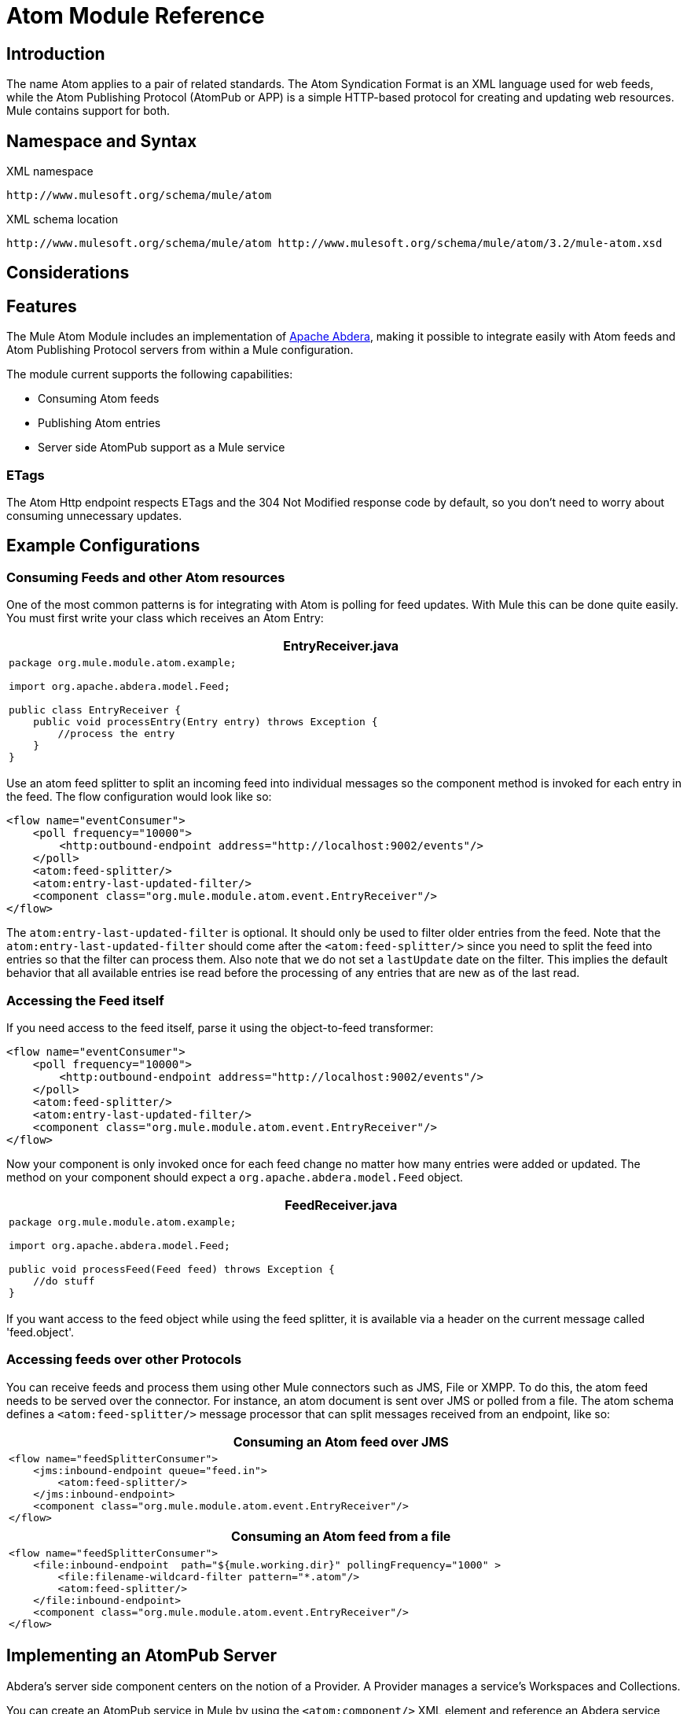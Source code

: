 = Atom Module Reference

== Introduction

The name Atom applies to a pair of related standards. The Atom Syndication Format is an XML language used for web feeds, while the Atom Publishing Protocol (AtomPub or APP) is a simple HTTP-based protocol for creating and updating web resources. Mule contains support for both.

== Namespace and Syntax

XML namespace

[source]
----
http://www.mulesoft.org/schema/mule/atom
----

XML schema location

[source]
----
http://www.mulesoft.org/schema/mule/atom http://www.mulesoft.org/schema/mule/atom/3.2/mule-atom.xsd
----

== Considerations

== Features

The Mule Atom Module includes an implementation of http://incubator.apache.org/abdera[Apache Abdera], making it possible to integrate easily with Atom feeds and Atom Publishing Protocol servers from within a Mule configuration.

The module current supports the following capabilities:

* Consuming Atom feeds
* Publishing Atom entries
* Server side AtomPub support as a Mule service

=== ETags

The Atom Http endpoint respects ETags and the 304 Not Modified response code by default, so you don't need to worry about consuming unnecessary updates.

== Example Configurations

=== Consuming Feeds and other Atom resources

One of the most common patterns is for integrating with Atom is polling for feed updates. With Mule this can be done quite easily. You must first write your class which receives an Atom Entry:

[width="99a",cols="99a",options="header"]
|===
^|EntryReceiver.java
|
[source]
----
package org.mule.module.atom.example;

import org.apache.abdera.model.Feed;

public class EntryReceiver {
    public void processEntry(Entry entry) throws Exception {
        //process the entry
    }
}
----
|===

Use an atom feed splitter to split an incoming feed into individual messages so the component method is invoked for each entry in the feed. The flow configuration would look like so:

[source]
----
<flow name="eventConsumer">
    <poll frequency="10000">
        <http:outbound-endpoint address="http://localhost:9002/events"/>
    </poll>
    <atom:feed-splitter/>
    <atom:entry-last-updated-filter/>
    <component class="org.mule.module.atom.event.EntryReceiver"/>
</flow>
----

The `atom:entry-last-updated-filter` is optional. It should only be used to filter older entries from the feed. Note that the `atom:entry-last-updated-filter` should come after the `<atom:feed-splitter/>` since you need to split the feed into entries so that the filter can process them. Also note that we do not set a `lastUpdate` date on the filter. This implies the default behavior that all available entries ise read before the processing of any entries that are new as of the last read.

=== Accessing the Feed itself

If you need access to the feed itself, parse it using the object-to-feed transformer:

[source]
----
<flow name="eventConsumer">
    <poll frequency="10000">
        <http:outbound-endpoint address="http://localhost:9002/events"/>
    </poll>
    <atom:feed-splitter/>
    <atom:entry-last-updated-filter/>
    <component class="org.mule.module.atom.event.EntryReceiver"/>
</flow>
----

Now your component is only invoked once for each feed change no matter how many entries were added or updated. The method on your component should expect a `org.apache.abdera.model.Feed` object.

[width="99",cols="99a",options="header"]
|===
^|FeedReceiver.java
|
[source]
----
package org.mule.module.atom.example;

import org.apache.abdera.model.Feed;

public void processFeed(Feed feed) throws Exception {
    //do stuff
}
----
|===

If you want access to the feed object while using the feed splitter, it is available via a header on the current message called 'feed.object'.

=== Accessing feeds over other Protocols

You can receive feeds and process them using other Mule connectors such as JMS, File or XMPP. To do this, the atom feed needs to be served over the connector. For instance, an atom document is sent over JMS or polled from a file. The atom schema defines a `<atom:feed-splitter/>` message processor that can split messages received from an endpoint, like so:

[width="99",cols="99a",options="header"]
|===
^|Consuming an Atom feed over JMS
|
[source]
----
<flow name="feedSplitterConsumer">
    <jms:inbound-endpoint queue="feed.in">
        <atom:feed-splitter/>
    </jms:inbound-endpoint>
    <component class="org.mule.module.atom.event.EntryReceiver"/>
</flow>
----
|===

[width="99",cols="99a",options="header"]
|===
^|Consuming an Atom feed from a file
|
[source]
----
<flow name="feedSplitterConsumer">
    <file:inbound-endpoint  path="${mule.working.dir}" pollingFrequency="1000" >
        <file:filename-wildcard-filter pattern="*.atom"/>
        <atom:feed-splitter/>
    </file:inbound-endpoint>
    <component class="org.mule.module.atom.event.EntryReceiver"/>
</flow>
----
|===

== Implementing an AtomPub Server

Abdera's server side component centers on the notion of a Provider. A Provider manages a service's Workspaces and Collections.

You can create an AtomPub service in Mule by using the `<atom:component/>` XML element and reference an Abdera service context.

=== Creating the Abdera Service Context

The following example shows how to create an Abdera context that builds a JCR repository to store atom entries. These entries can then be served as a feed.

[width="99",cols="99a",options="header"]
|===
^|abdera-config.xml
|
[source]
----
<beans xmlns="http://www.springframework.org/schema/beans"
       xmlns:xsi="http://www.w3.org/2001/XMLSchema-instance"
       xmlns:a="http://abdera.apache.org"
       xsi:schemaLocation="
           http://abdera.apache.org http://abdera.apache.org/schemas/abdera-spring.xsd
           http://www.springframework.org/schema/beans http://www.springframework.org/schema/beans/spring-beans-3.0.xsd">

    <a:provider id="provider">
        <a:workspace title="JCR Workspace">
            <ref bean="jcrAdapter"/>
        </a:workspace>
    </a:provider>

    <bean id="jcrRepository" class="org.apache.jackrabbit.core.TransientRepository" destroy-method="shutdown"/>

    <bean id="jcrAdapter"
          class="org.apache.abdera.protocol.server.adapters.jcr.JcrCollectionAdapter" init-method="initialize">
        <property name="author" value="Mule"/>
        <property name="title" value="Event Queue"/>
        <property name="collectionNodePath" value="entries"/>
        <property name="repository" ref="jcrRepository"/>
        <property name="credentials">
            <bean class="javax.jcr.SimpleCredentials">
                <constructor-arg>
                    <value>username</value>
                </constructor-arg>
                <constructor-arg>
                    <value>password</value>
                </constructor-arg>
            </bean>
        </property>
        <property name="href" value="events"/>
    </bean>
</beans>
----
|===

The `<a:provider>` creates an Abdera DefaultProvider and allows you to add workspaces and collections to it. This `provider` reference is used by the the `<atom:component/>` in Mule to store any events sent to the component.

[source]
----
<flow name="atomPubEventStore">
    <http:inbound-endpoint address="http://localhost:9002"/>
    <atom:component provider-ref="provider"/>
</flow>
----

== Publishing to the Atom Component

You may also want to publish Atom entries or media entries to the `<atom:component/>` or to an external AtomPub collection. Here is a simple outbound endpoint which creates an Abdera Entry via the `entry-builder-transformer` and POSTs it to the AtomPub collection:

[source]
----
outbound-endpoint address="http://localhost:9002/events" mimeType="application/atom+xml;type=entry" connector-ref="HttpConnector">
    <atom:entry-builder-transformer>
        <atom:entry-property name="author" evaluator="string" expression="Ross Mason"/>
        <atom:entry-property name="content" evaluator="payload" expression=""/>
        <atom:entry-property name="title" evaluator="header" expression="title"/>
        <atom:entry-property name="updated" evaluator="function" expression="now"/>
        <atom:entry-property name="id" evaluator="function" expression="uuid"/>
    </atom:entry-builder-transformer>
</outbound-endpoint>
----

You could also create the Entry manually for more flexibility and send it as your Mule message payload. Here's a simple example of how to create an Abdera Entry:

[width="99",cols="99a",options="header"]
|===
^|Create an Abdera Entry
|
[source]
----
package org.mule.providers.abdera.example;

import java.util.Date;

import org.apache.abdera.Abdera;
import org.apache.abdera.factory.Factory;
import org.apache.abdera.model.Entry;
import org.mule.transformer.AbstractTransformer;

public class EntryTransformer extend AbstractTransformer {
    public Object doTransform(Object src, String encoding) {
        Factory factory = Abdera.getInstance().getFactory();

        Entry entry = factory.newEntry();
        entry.setTitle("Some Event");
        entry.setContent("Foo bar");
        entry.setUpdated(new Date());
        entry.setId(factory.newUuidUri());
        entry.addAuthor("Dan Diephouse");

        return entry;
    }
}
----
|===

You can also post Media entries quite simply. In this case it takes whatever your message payload is and post it to the collection as a media entry. You can supply your own Slug via configuration or by setting a property on the mule message.

[width="99",cols="99a",options="header"]
|===
^|Post Message Payload as Media Entry
|
[source]
----
<flow name="blobEventPublisher">
    <inbound-endpoint ref="quartz.in"/>
    <component class="org.mule.module.atom.event.BlobEventPublisher"/>

    <outbound-endpoint address="http://localhost:9002/events"
          exchange-pattern="request-response" mimeType="text/plain">
       <message-properties-transformer scope="outbound">
           <add-message-property key="Slug" value="Blob Event"/>
       </message-properties-transformer>
   </outbound-endpoint>
</flow>
----
|===

== Route Filtering

The atom module also includes an `<atom:route-filter/>`. This allows ATOM requests to be filtered by request path and HTTP verb. +
The route attribute defines a type of URI Template loosely based on Ruby on Rails style Routes. For example:

----

"feed" or ":feed/:entry"
----

For reference, see the http://guides.rubyonrails.org/routing.html[Ruby On Rails routing].

For example, this filter can be used for content-based routing in Mule:

[width="99",cols="99a",options="header"]
|===
^|Route Filtering
|
[source]
----
<flow name="customerService">
        <inbound-endpoint address="http://localhost:9002" exchange-pattern="request-response"/>
        <choice>
            <when>
                <atom:route-filter route="/bar/:foo"/>
                <outbound-endpoint address="vm://queue1" exchange-pattern="request-response"/>
            </when>
            <when>
                <atom:route-filter route="/baz" verbs="GET,POST"/>
                <outbound-endpoint address="vm://queue2" exchange-pattern="request-response"/>
            </when>
        </choice>
    </flow>
----
|===

== Configuration Reference

=== Component

Represents an Abdera component.

.Attributes of <component...>
[width="99",cols="10,10,10,10,60",options="header"]
|===
|Name |Type |Required |Default |Description
|provider-ref |string |no |  |The id of the Atom provider that is defined as Spring bean.
|===

.Child Elements of <component...>
[width="10",cols="33,33,33",options="header"]
|===
|Name |Cardinality |Description
|===

=== Feed splitter

Will split the entries of a feed into single entry objects. Each entry will be a separate message in Mule.

.Child Elements of <feed-splitter...>
[width="10",cols="33,33,33",options="header"]
|===
|Name |Cardinality |Description
|===

=== Filters

==== Entry last updated filter

Will filter ATOM entry objects based on their last update date. This is useful for filtering older entries from the feed. This filter works only on Atom Entry objects not Feed objects.

.Attributes of <entry-last-updated-filter...>
[width="99",cols="10,10,10,10,60",options="header"]
|===
|Name |Type |Required |Default |Description
|lastUpdate |string |no |  |The date from which to filter events from. Any entries that were last updated before this date will not be accepted. The date format is: yyyy-MM-dd hh:mm:ss, for example 2008-12-25 13:00:00. If only the date is important you can omit the time part. You can set the value to 'now' to set the date and time that the server is started. Do not set this attribute if you want to receive all available entries then any new entries going forward. This is the default behaviour and suitable for many scenarios.
|acceptWithoutUpdateDate |boolean |no |true |Whether an entry should be accepted if it doesn't have a Last Update date set.
|===

.Child Elements of <entry-last-updated-filter...>
[width="10",cols="33,33,33",options="header"]
|===
|Name |Cardinality |Description
|===

==== Feed last updated filter

Will filter the whole ATOM Feed based on its last update date. This is useful for processing a feed that has not been updated since a specific date.

This filter works only on Atom Feed objects.

Typically it is better to set the lastUpdated attribute on an inbound ATOM endpoint with splitFeed=false rather than use this filter, however, this filter can be used elsewhere in a flow.

.Attributes of <feed-last-updated-filter...>
[width="99",cols="10,10,10,10,60",options="header"]
|===
|Name |Type |Required |Default |Description
|lastUpdate |string |no |  |The date from which to filter events from. Any entries that were last updated before this date will not be accepted. The date format is The format for the date is is: yyyy-MM-dd hh:mm:ss, for example 2008-12-25 13:00:00. If only the date is important you can omit the time part. You can set the value to 'now' to set the date and time that the server is started. Do not set this attribute if you want to receive all available entries then any new entries going forward. This is the default behaviour and suitable for many scenarios.
|acceptWithoutUpdateDate |boolean |no |true |Whether a Feed should be accepted if it doesn't have a Last Update date set.
|===

.Child Elements of <feed-last-updated-filter...>
[width="10",cols="33,33,33",options="header"]
|===
|Name |Cardinality |Description
|===

==== Route filter

Allows ATOM requests to be filtered by request path and HTTP verb.

.Attributes of <route-filter...>
[width="99",cols="10,10,10,10,60",options="header"]
|===
|Name |Type |Required |Default |Description
|route |string |no |  |The URI request path made for an ATOM request. This matches against the path of the request URL. The route attribute defines a type of URI Template loosely based on Ruby on Rails style Routes. For example: "feed" or ":feed/:entry". For reference, see the Ruby On Rails routing http://guides.rubyonrails.org/routing.html
|verbs |string |no |  |A comma-separated list of HTTP verbs that will be accepted by this filter. By default all verbs are accepted.
|===

.Child Elements of <route-filter...>
[width="10",cols="33,33,33",options="header"]
|===
|Name |Cardinality |Description
|===

=== Transformers

==== Entry builder transformer

A transformer that uses expressions to configure an Atom Entry. The user can specify one or more expressions that are used to configure properties on the bean.

.Attributes of <entry-builder-transformer...>

[width="99",cols="20,20,20,20,20",options="header"]
|===
|Name |Type |Required |Default |Description
|===

.Child Elements of <entry-builder-transformer...>
[width="99",cols="33,33,33",options="header"]
|===
|Name |Cardinality |Description
|entry-property |0..1 |
|===

==== Object to feed transformer

Transforms the payload of the message to a `org.apache.abdera.model.Feed` instance.

.Child Elements of <object-to-feed-transformer...>
[width="10",cols="33,33,33",options="header"]
|===
|Name |Cardinality |Description
|===

== Schema

* Schema: http://www.mulesoft.org/schema/mule/atom/3.2/mule-atom.xsd
* Structure: http://www.mulesoft.org/docs/site/3.2.0/schemadocs/schemas/mule-atom_xsd/schema-overview.html

== Javadoc API Reference

The Javadoc for this module can be found here: http://www.mulesoft.org/docs/site/current/apidocs/org/mule/module/atom/package-summary.html[atom]

== Maven

The ATOM Module can be included with the following dependency:

[source]
----
<dependency>
  <groupId>org.mule.modules</groupId>
  <artifactId>mule-module-atom</artifactId>
  <version>3.2.0</version>
</dependency>
----

== For more information see:

* http://cwiki.apache.org/confluence/display/ABDERA/Your+first+AtomPub+Server[Your First AtomPub Server]
* http://cwiki.apache.org/confluence/display/ABDERA/Spring+Integration[Abdera Spring Integration].
* http://cwiki.apache.org/confluence/display/ABDERA/Documentation[Abdera User's Guide]

== Points of Etiquette When Polling Atom Feeds

. Make use of HTTP cache. Send Etag and LastModified headers. Recognize 304 Not modified response. This way you can save a lot of bandwidth. Additionally some scripts recognize the LastModified header and return only partial contents (ie. only the two or three newest items instead of all 30 or so).
. Don’t poll RSS from services that supports RPC Ping (or other PUSH service, such as PubSubHubBub). I.e. if you’re receiving PUSH notifications from a service, you don’t have to poll the data in the standard interval — do it once a day to check if the mechanism still works or not (ping can be disabled, reconfigured, damaged, etc). This way you can fetch RSS only on receiving notification, not every hour or so.
. Check the TTL (in RSS) or cache control headers (Expires in ATOM), and don’t fetch until resource expires.
. Try to adapt to frequency of new items in each single RSS feed. If in the past week there were only two updates in particular feed, don’t fetch it more than once a day. AFAIR Google Reader does that.
. Lower the rate at night hours or other time when the traffic on your site is low.
